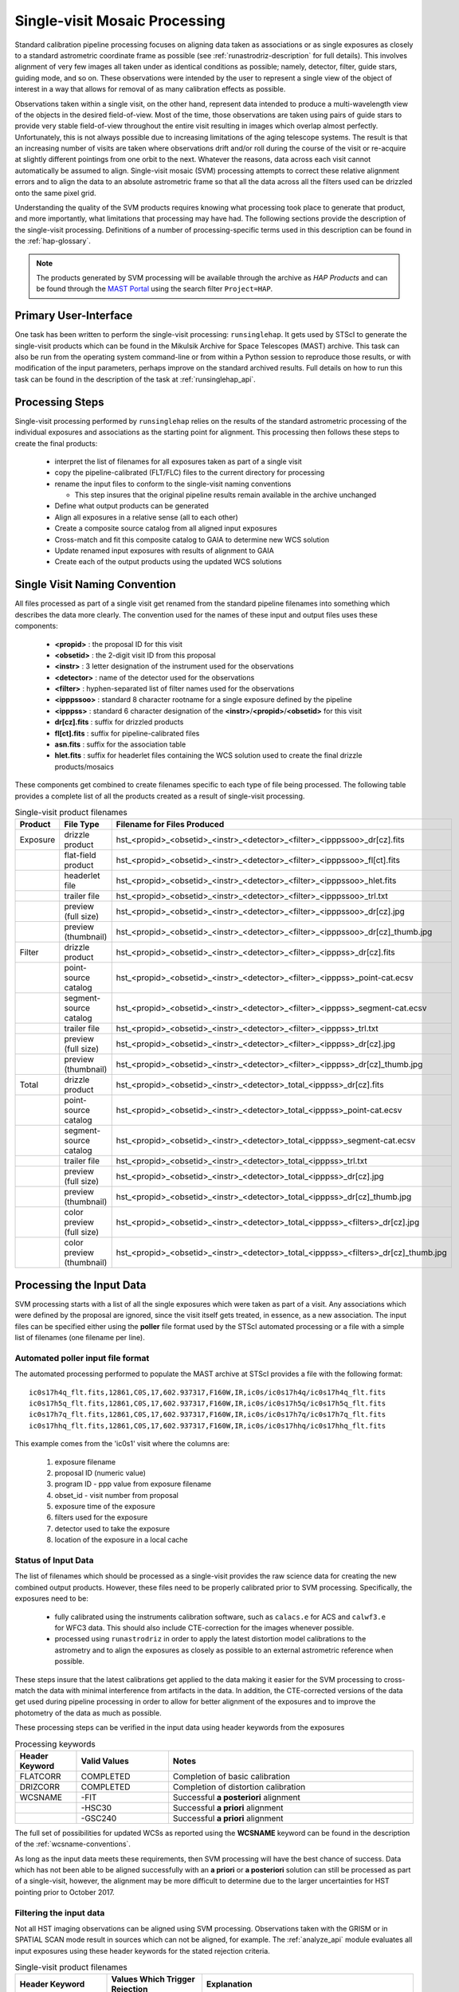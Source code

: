 .. _singlevisit:

==============================
Single-visit Mosaic Processing
==============================
Standard calibration pipeline processing focuses on aligning data taken as
associations or as single exposures as closely to a standard astrometric coordinate
frame as possible (see :ref:`runastrodriz-description` for full details).
This involves alignment of very few images all taken under
as identical conditions as possible; namely, detector, filter, guide stars,
guiding mode, and so on.  These observations were intended by the user to
represent a single view of the object of interest in a way that allows for
removal of as many calibration effects as possible.

Observations taken within a single visit, on the other hand, represent data
intended to produce a multi-wavelength view of the objects in the desired
field-of-view. Most of the time, those observations are taken using pairs of guide
stars to provide very stable field-of-view throughout the entire visit resulting
in images which overlap almost perfectly.  Unfortunately, this is not
always possible due to increasing limitations of the aging telescope systems.
The result is that an increasing number of visits are taken where observations
drift and/or roll during the course of the visit or re-acquire at slightly
different pointings from one orbit to the next.  Whatever the reasons, data across
each visit cannot automatically be assumed to align.  Single-visit mosaic (SVM)
processing attempts to correct these relative
alignment errors and to align the data to an absolute astrometric frame so that
all the data across all the filters used can be drizzled onto the same pixel grid.

Understanding the quality of the SVM products requires knowing what processing
took place to generate that product, and more importantly, what limitations that
processing may have had.  The following sections provide the description of the
single-visit processing.  Definitions of a number of processing-specific terms used
in this description can be found in the :ref:`hap-glossary`.


.. note:: The products generated by SVM processing will be available through the archive
          as `HAP Products` and can be found through the `MAST Portal
          <https://mast.stsci.edu/portal/Mashup/Clients/Mast/Portal.html>`_ using the
          search filter ``Project=HAP``.

Primary User-Interface
=======================
One task has been written to perform the single-visit processing: ``runsinglehap``.
It gets used by STScI to generate the single-visit products which
can be found in the Mikulsik Archive for Space Telescopes (MAST) archive. This task
can also be run from the operating system command-line or from within a
Python session to reproduce those results, or with modification of the input
parameters, perhaps improve on the standard archived results.  Full details on
how to run this task can be found in the description of the task at :ref:`runsinglehap_api`.

Processing Steps
================
Single-visit processing performed by ``runsinglehap``
relies on the results of the standard astrometric
processing of the individual exposures and associations as the starting point
for alignment. This processing then follows these steps to create the final products:

  * interpret the list of filenames for all exposures taken as part of a single visit
  * copy the pipeline-calibrated (FLT/FLC) files to the current directory for processing
  * rename the input files to conform to the single-visit naming conventions

    * This step insures that the original pipeline results remain available in
      the archive unchanged

  * Define what output products can be generated
  * Align all exposures in a relative sense (all to each other)
  * Create a composite source catalog from all aligned input exposures
  * Cross-match and fit this composite catalog to GAIA to determine new WCS solution
  * Update renamed input exposures with results of alignment to GAIA
  * Create each of the output products using the updated WCS solutions


.. _svm_naming_convention:

Single Visit Naming Convention
==============================
All files processed as part of a single visit get renamed from the standard
pipeline filenames into something which describes the data more clearly.  The
convention used for the names of these input and output files uses these
components:

  * **<propid>** : the proposal ID for this visit
  * **<obsetid>** : the 2-digit visit ID from this proposal
  * **<instr>** : 3 letter designation of the instrument used for the observations
  * **<detector>** : name of the detector used for the observations
  * **<filter>** : hyphen-separated list of filter names used for the observations
  * **<ipppssoo>** : standard 8 character rootname for a single exposure defined by the pipeline
  * **<ipppss>** : standard 6 character designation of the **<instr>**/**<propid>**/**<obsetid>** for this visit
  * **dr[cz].fits** : suffix for drizzled products
  * **fl[ct].fits** : suffix for pipeline-calibrated files
  * **asn.fits** : suffix for the association table
  * **hlet.fits** : suffix for headerlet files containing the WCS solution used to create the final drizzle products/mosaics

These components get combined to create filenames specific to each type of file being
processed.  The following table provides a complete list of all the products
created as a result of single-visit processing.

.. list-table:: Single-visit product filenames
  :widths: 8 25 83
  :header-rows: 1

  * - Product
    - File Type
    - Filename for Files Produced
  * - Exposure
    - drizzle product
    - hst_<propid>_<obsetid>_<instr>_<detector>_<filter>_<ipppssoo>_dr[cz].fits
  * -
    - flat-field product
    - hst_<propid>_<obsetid>_<instr>_<detector>_<filter>_<ipppssoo>_fl[ct].fits
  * -
    - headerlet file
    - hst_<propid>_<obsetid>_<instr>_<detector>_<filter>_<ipppssoo>_hlet.fits
  * -
    - trailer file
    - hst_<propid>_<obsetid>_<instr>_<detector>_<filter>_<ipppssoo>_trl.txt
  * -
    - preview (full size)
    - hst_<propid>_<obsetid>_<instr>_<detector>_<filter>_<ipppssoo>_dr[cz].jpg
  * -
    - preview (thumbnail)
    - hst_<propid>_<obsetid>_<instr>_<detector>_<filter>_<ipppssoo>_dr[cz]_thumb.jpg
  * - Filter
    - drizzle product
    - hst_<propid>_<obsetid>_<instr>_<detector>_<filter>_<ipppss>_dr[cz].fits
  * -
    - point-source catalog
    - hst_<propid>_<obsetid>_<instr>_<detector>_<filter>_<ipppss>_point-cat.ecsv
  * -
    - segment-source catalog
    - hst_<propid>_<obsetid>_<instr>_<detector>_<filter>_<ipppss>_segment-cat.ecsv
  * -
    - trailer file
    - hst_<propid>_<obsetid>_<instr>_<detector>_<filter>_<ipppss>_trl.txt
  * -
    - preview (full size)
    - hst_<propid>_<obsetid>_<instr>_<detector>_<filter>_<ipppss>_dr[cz].jpg
  * -
    - preview (thumbnail)
    - hst_<propid>_<obsetid>_<instr>_<detector>_<filter>_<ipppss>_dr[cz]_thumb.jpg
  * - Total
    - drizzle product
    - hst_<propid>_<obsetid>_<instr>_<detector>_total_<ipppss>_dr[cz].fits
  * -
    - point-source catalog
    - hst_<propid>_<obsetid>_<instr>_<detector>_total_<ipppss>_point-cat.ecsv
  * -
    - segment-source catalog
    - hst_<propid>_<obsetid>_<instr>_<detector>_total_<ipppss>_segment-cat.ecsv
  * -
    - trailer file
    - hst_<propid>_<obsetid>_<instr>_<detector>_total_<ipppss>_trl.txt
  * -
    - preview (full size)
    - hst_<propid>_<obsetid>_<instr>_<detector>_total_<ipppss>_dr[cz].jpg
  * -
    - preview (thumbnail)
    - hst_<propid>_<obsetid>_<instr>_<detector>_total_<ipppss>_dr[cz]_thumb.jpg
  * -
    - color preview (full size)
    - hst_<propid>_<obsetid>_<instr>_<detector>_total_<ipppss>_<filters>_dr[cz].jpg
  * -
    - color preview (thumbnail)
    - hst_<propid>_<obsetid>_<instr>_<detector>_total_<ipppss>_<filters>_dr[cz]_thumb.jpg


Processing the Input Data
=========================
SVM processing starts with a list of all the single exposures
which were taken as part of a visit.  Any associations which were defined by the
proposal are ignored, since the visit itself gets treated, in essence, as a new
association.  The input files can be specified either using the **poller** file format
used by the STScI automated processing or a file with a simple list of filenames
(one filename per line).

Automated poller input file format
----------------------------------
The automated processing performed to populate the MAST archive at
STScI provides a file with the following format::

    ic0s17h4q_flt.fits,12861,C0S,17,602.937317,F160W,IR,ic0s/ic0s17h4q/ic0s17h4q_flt.fits
    ic0s17h5q_flt.fits,12861,C0S,17,602.937317,F160W,IR,ic0s/ic0s17h5q/ic0s17h5q_flt.fits
    ic0s17h7q_flt.fits,12861,C0S,17,602.937317,F160W,IR,ic0s/ic0s17h7q/ic0s17h7q_flt.fits
    ic0s17hhq_flt.fits,12861,C0S,17,602.937317,F160W,IR,ic0s/ic0s17hhq/ic0s17hhq_flt.fits

This example comes from the 'ic0s1' visit where the columns are:

  #. exposure filename
  #. proposal ID (numeric value)
  #. program ID - ppp value from exposure filename
  #. obset_id - visit number from proposal
  #. exposure time of the exposure
  #. filters used for the exposure
  #. detector used to take the exposure
  #. location of the exposure in a local cache


Status of Input Data
----------------------
The list of filenames which should be processed as a single-visit provides the
raw science data for creating the new combined output products.  However, these
files need to be properly calibrated prior to SVM processing.  Specifically, the
exposures need to be:

  * fully calibrated using the instruments calibration software, such as
    ``calacs.e`` for ACS and ``calwf3.e`` for WFC3 data.  This should also
    include CTE-correction for the images whenever possible.
  * processed using ``runastrodriz`` in order to apply the latest distortion
    model calibrations to the astrometry and to align the exposures as closely
    as possible to an external astrometric reference when possible.

These steps insure that the latest calibrations get applied to the data making it
easier for the SVM processing to cross-match the data with minimal interference
from artifacts in the data.  In addition, the CTE-corrected versions of the data
get used during pipeline processing in order to allow for better alignment of the
exposures and to improve the photometry of the data as much as possible.

These processing steps can be verified in the input data using header keywords from
the exposures

.. list-table:: Processing keywords
  :widths: 10 15 40
  :header-rows: 1

  * - Header Keyword
    - Valid Values
    - Notes
  * - FLATCORR
    - COMPLETED
    - Completion of basic calibration
  * - DRIZCORR
    - COMPLETED
    - Completion of distortion calibration
  * - WCSNAME
    - \-FIT
    - Successful **a posteriori** alignment
  * -
    - \-HSC30
    - Successful **a priori** alignment
  * -
    - \-GSC240
    - Successful **a priori** alignment

The full set of possibilities for updated WCSs as reported using the **WCSNAME**
keyword can be found in the description of the :ref:`wcsname-conventions`.

As long as the input data meets these requirements, then SVM processing will have
the best chance of success.  Data which has not been able to be aligned successfully
with an **a priori** or **a posteriori** solution can still be processed as part
of a single-visit, however, the alignment may be more difficult to determine due
to the larger uncertainties for HST pointing prior to October 2017.


Filtering the input data
--------------------------
Not all HST imaging observations can be aligned using SVM processing.  Observations
taken with the GRISM or in SPATIAL SCAN mode result in sources which can not be
aligned, for example.  The :ref:`analyze_api` module evaluates all
input exposures using these header keywords for the stated rejection criteria.

.. list-table:: Single-visit product filenames
  :widths: 26 27 60
  :header-rows: 1

  * - Header Keyword
    - Values Which Trigger Rejection
    - Explanation
  * - OBSTYPE
    - (not IMAGING)
    - Only Imaging mode data processed
  * - MTFLAG
    - T
    - No moving targets, WCS and background sources vary
  * - SCAN_TYP
    - C or D (or not N)
    - Can not align streaked sources
  * - FILTER or FILTER1, FILTER2
    - G*, PR*, BLOCK
    - G=Grism and PR=Prism, Can not align streaked sources
  * - EXPTIME
    - 0
    - no exposure time, no data to align
  * - TARGNAME
    - DARK, TUNGSTEN, BIAS, FLAT,
    - No alignable external sources in these calibration modes
  * -
    - EARTH-CALIB, DEUTERIUM
    - No alignable external sources in these calibration modes
  * - CHINJECT
    - not NONE
    - No alignable external sources in these calibration modes


Any observation which meets any of these criteria are flagged to be ignored (not
processed).  In addition, any data taken where the FGSLOCK keyword contains 'COARSE' or 'GY' will be flagged as potentially compromised in the comments generated during
processing.

All observations which are alignable based on these criteria are then
passed along as a table to create the SVM products.  Those inputs which can be
processed are then copied and renamed using the :ref:`svm_naming_convention`.  This
insures that no SVM processing will affect or otherwise modify the original
pipeline-processed input files.  Only the SVM named input files will be updated
with new SVM-aligned WCS solutions and then used to produce the drizzle products.


Defining the Output Products
============================

The table with the set of observations which can be processed now gets interpreted.
The goal is to identify what exposures can be combined to create unique products.
This grouping will be used to create the **product list**.
The **product list** is a Python list of
`drizzlepac/haputils/product/HAPProduct` objects, described in :ref:`product_api` API docs,
which represent each and every output product to be created for the visit.
Each **Product** instance contains:

  * list of filenames for all input exposures that will contribute to the output drizzlep product
  * WCS for output drizzle product
  * pre-defined names for all output files associated with this **Product** including:

    * drizzle-combined image
    * point-source catalog determined from the drizzle-combined image
    * segmentation-based catalog determined from the drizzle-combined image
    * astrometric catalog used to align the input exposures

  * methods for:

    * determining average number of images per pixel
    * defining the final WCS
    * aligning the exposures to an astrometric reference (GAIA)
    * applying the selected parameters to ``AstroDrizzle``
    * drizzling the inputs to create the output drizzle product
    * determining the source catalogs fron the drizzle product

This interpretation of the list of input filenames gets performed using the
code in :ref:`poller_utils_api` by
grouping similar observations.    The rules used for grouping the inputs into output
products result in outputs which have the same detector and filter.  These output
products are referred to as **filter products** defined as a ``product/FilterProduct``
instance.

All exposures for a single detector are also identified and grouped to
define a **total product** using the ``product/TotalProduct`` class.
This **total product** drizzle image provides the deepest available
view of the field-of-view from this visit which will be used to produce the master
catalog of sources for this visit.  The master catalog of source positions will
be used to perform photometry on each exposure, whether the source can be identified
in the exposure at that position or not.  This **forced photometry** results in
limits for the photometry in cases where the sources are not bright enough to be
identified in a given filter.

Two separate source catalogs for each filter are also pre-defined; namely,

  * a point-source catalog derived using ``photutils`` ``DAOStarFinder``
  * a segmentation-based catalog derived using ``photutils`` segmentation code

These two catalogs provide complimentary views of each field-of-view to try to
highlight all types of compact sources found in the exposures.


Example Visit
--------------
For example, a relatively simple visit of a fairly bright and crowded field with
6 F555W exposures (two 15-second and four 30-second exposures) and
6 F814W exposures (two 5-second and four 15-second exposures)
would result in the definition of these output products:

  * a drizzled image for each separate exposure
  * a single F555W product
  * a single F814W product, and
  * a single **total product**
  * a point-source catalog for the F555W product
  * a segmentation-based source catalog for the F555W product
  * a point-source catalog for the F814W product
  * a segmentation-based source catalog for the F814W product
  * a point-source catalog for the total product
  * a segmentation-based catalog for the total product

The function ``haputils.poller_utils.interpret_obset_input`` serves as the sole interface
for this interpretation. A basic tree gets defined (as a dictionary of dictionaries)
by this function where the
output exposures are identified along with all the names of the input exposures.
This tree then serves as the basis for organizing the rest of the SVM processing.

In addition to defining what output products need to be generated, all the SVM
products names are defined using the :ref:`svm_naming_convention`.  This insures
that all the output products have filenames which are not only unique but also
understandable (if a bit long) that are easily grouped on disk.


Aligning the Input Data
=======================
All input exposures should have already been aligned either individually or by
association table as close to GAIA as possible during standard pipeline calibration
processing.  However, each exposure or association (of exposures) can be aligned
to slightly different fits or catalogs due to differences in the source objects
which can be identified in each separate exposure.  The primary goal of SVM
processing is to refine this alignment so that all exposures in the visit for
the same detector (those exposures which contribute to each **total product**)
share the same WCS (pixels on the sky).

Alignment of all the exposures for a **total product** uses the same alignment
code as the standard calibration pipeline.  The basic steps it follows is:

  * generate a source catalog for each exposure (using :ref:`amutils_api`)
  * obtain the WCS from each exposure
  * perform a relative fit between the exposures using ``tweakwcs``
  * obtain an astrometric catalog for the field-of-view
  * perform a final fit of all the exposures at once to the astrometric catalog
  * update each WCS with the final corrected WCS generated by ``tweakwcs``

The limits for performing the relative alignment and absolute fit to the astrometric
catalog (defaults to **GAIADR2**) are lower under the expectation that large
offsets (> 0.5 arcseconds) have already been removed in the pipeline processing.
This makes the SVM alignment more robust across a wider range of types of fields-of-view.
The final updated WCS will be provided with a name that reflects this cross-filter
alignment using **-FIT-SVM-<catalog name>** as the final half of the **WCSNAME**
keyword.  More details on the WCS naming conventions can be found in the
:ref:`wcsname-conventions` section.


Creating the Output Products
============================
Successful alignment of the exposures allows them to be combined into the
pre-defined output products; primarily, the **filter products**  and the **total product**.
These products get created using ``drizzlepac.astrodrizzle.AstroDrizzle``.

Selecting Drizzle Parameters
-----------------------------
Optimal parameters for creating every possible type of output product or mosaic
would require knowledge of not only the input exposures, but also expert
knowledge of the science.  Parameters optimized for one science goal may not be
optimal for another science goal.  Therefore, automated pipeline processing has
defined a basic set of parameters which will result in a reasonably consistent
set of products as opposed to trying to optimize for any specific science case.

The default parameters have been included as part of the ``drizzlepac`` package
in the ``drizzlepac/pars/hap_pars`` directory.  Index JSON files provide the options
that have been developed for selecting the best available default parameter set
for processing.  The INDEX JSON files point to different parameter files (also in
JSON format) that are also stored in sub-directories the code organized by instrument
and detector.

Selection criteria are also listed in these Index JSON files for each
step in the SVM processing pipeline; namely,

  * alignment
  * astrodrizzle
  * catalog generation
  * quality control

Initially, only the **astrodrizzle** step defines any selection criteria for use
in processing.  The criteria is based on the number of images being combined for
the specific instrument and detector of the exposures.

The SVM processing interprets the input data and verifies what input data can be
processed.  At that point, the code determines what selection criteria apply to
the data and uses that to obtain the appropriate parameter settings for the processing
steps.  Applying the selection to select the appropriate parameter file simply requires
matching up the key in the JSON file with the selection information. For example,
a **filter product** would end up using the **filter_basic** criteria, while an
8 exposure ACS/WFC association would end up selecting the **acs_wfc_any_n6** entry.


User-customization of Parameters
^^^^^^^^^^^^^^^^^^^^^^^^^^^^^^^^^^
The parameter configuration file now included in the ``drizzlepac`` package are
designed to be easily customized for manual processing with both ``runastrodriz``
(pipeline astrometry processing) and ``runsinglehap`` (SVM processing).  These
ASCII JSON files can be edited prior to manual reprocessing to include whatever
custom settings would best suit the science needs of the research being performed
with the data.


Defining the Output WCS
-------------------------
The SVM processing steps through the **product list** to generate each of the
pre-defined products one at a time after the input exposures have all been
aligned.  One of the primary goals of SVM processing is to produce combined
images which share the same WCS for all the data from the same detector.  This
simply requires defining a common WCS which can be used to define the output for
all the **filter products** from the visit.

The common WCS, or **metawcs**, gets defined by reading in all the WCS definitions
as ``stwcs.wcsutil.HSTWCS`` objects
for all the input exposures taken with the same **instrument** in the visit.  This
list of **HSTWCS** objects then gets fed to ``stwcs.distortion.utils.output_wcs``,
the same function used by ``AstroDrizzle`` to define the default output WCS when
the user does not specify one before-hand.  This results in the definition of a
WCS which spans the entire field-of-view for all the input exposures with the same
plate scale and orientation as the first **HSTWCS** in the input list.  This **metawcs**
then gets used to define the shape, size and WCS pointing for all drizzle products
taken with the same detector in the visit.


Drizzling
-----------
Each output product gets created using ``AstroDrizzle``.  This step:

  * combines all the input exposures associated with the product
  * uses the parameters read in from the configuration files
  * defines the output image using the **metawcs** WCS definition
  * writes out a multi-extension FITS (MEF) file for the drizzled image using
    the pre-defined name

This drizzled output image has the same structure as the standard pipeline drizzle
products; namely,

  * PRIMARY extension:  all information common to the product such as
    instrument and detector.
  * SCI extension: the drizzled science image along with header keywords
    describing the combined array such as total exposure time.
  * WHT extension: an array reporting the drizzled weight for each pixel
  * CON extension: an array reporting what input exposures contributed to each output pixel

The headers of each extension gets defined as using the ``fitsblender`` software with
much the same rules used to create the standard pipeline drizzle product headers.
In short, it uses simple rules files to determine what keywords should be kept in
the output headers from all the input exposures, and how to select or compute the
value from all the input headers for each keyword.

Unique SVM Keywords
^^^^^^^^^^^^^^^^^^^^^^
A small set of keywords have been added to the standard drizzle headers to reflect
the unique characteristics of the SVM products.  These keywords are:

.. glossary::

  NPIXFRAC
    Fraction of pixels with data

  MEANEXPT
    Mean exposure time per pixel with data

  MEDEXPT
    Median exposure time per pixel with data

  MEANNEXP
    Mean number of exposures per pixel with data

  MEDNEXP
    Median number of exposures per pixel with data



Catalog Generation
-------------------
SVM processing does not stop with the creation of the output drizzled images like
the standard calibration pipeline.  Instead, it derives 2 separate source catalogs
from each drizzled **filter product** to provide a standardized measure of each
visit. For more details on how the catalogs are produced, please refer to the :ref:`catalog_generation` documentation
page.
